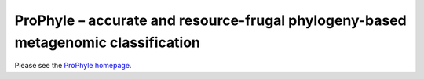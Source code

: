 ProPhyle – accurate and resource-frugal phylogeny-based metagenomic classification
==================================================================================

.. image:: https://travis-ci.org/prophyle/prophyle.svg?branch=master
        :target: https://travis-ci.org/prophyle/prophyle

.. image:: https://codecov.io/gh/prophyle/prophyle/branch/master/graph/badge.svg
        :target: https://codecov.io/gh/prophyle/prophyle

.. image:: https://img.shields.io/badge/install%20with-bioconda-brightgreen.svg?style=flat-square
        :target: https://anaconda.org/bioconda/prophyle

.. image:: https://badge.fury.io/py/prophyle.svg
        :target: https://badge.fury.io/py/prophyle

.. image:: https://zenodo.org/badge/DOI/10.5281/zenodo.1045429.svg
        :target: https://doi.org/10.5281/zenodo.1045429

Please see the `ProPhyle homepage <http://prophyle.github.io>`_.


